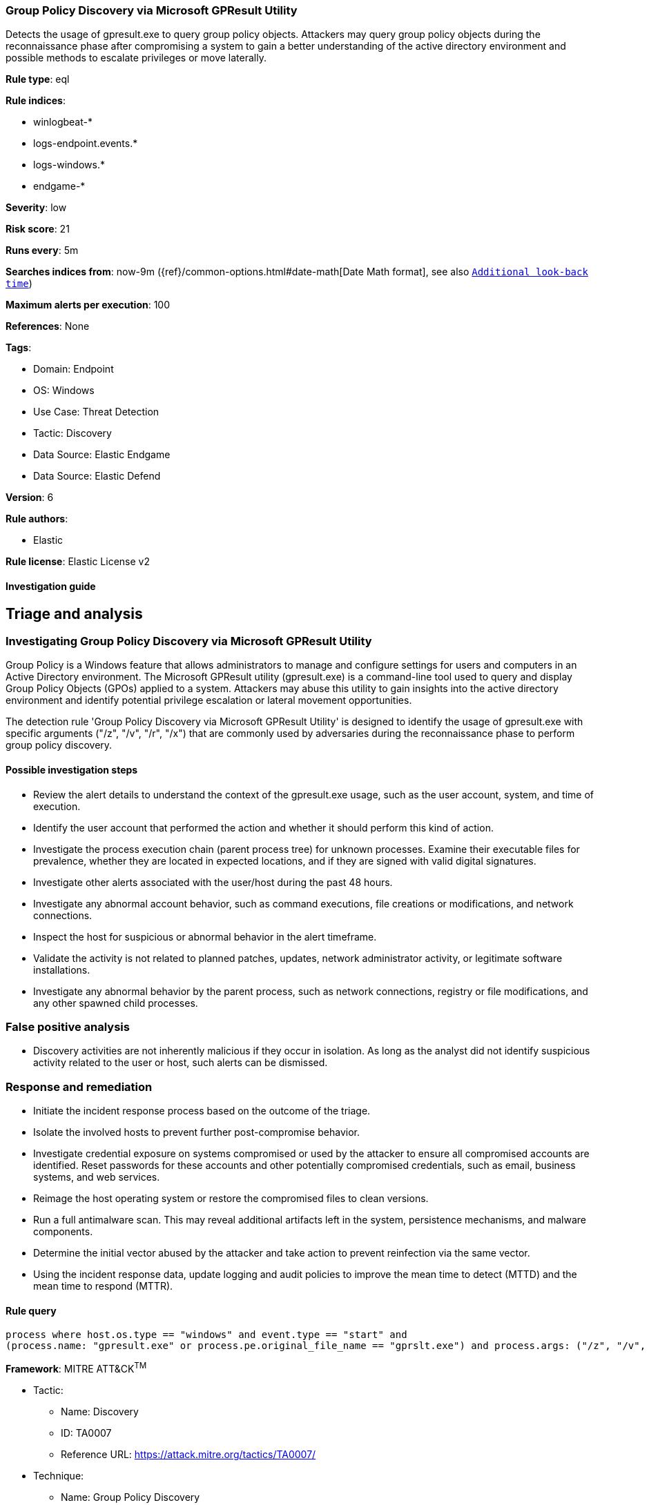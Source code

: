 [[group-policy-discovery-via-microsoft-gpresult-utility]]
=== Group Policy Discovery via Microsoft GPResult Utility

Detects the usage of gpresult.exe to query group policy objects. Attackers may query group policy objects during the reconnaissance phase after compromising a system to gain a better understanding of the active directory environment and possible methods to escalate privileges or move laterally.

*Rule type*: eql

*Rule indices*: 

* winlogbeat-*
* logs-endpoint.events.*
* logs-windows.*
* endgame-*

*Severity*: low

*Risk score*: 21

*Runs every*: 5m

*Searches indices from*: now-9m ({ref}/common-options.html#date-math[Date Math format], see also <<rule-schedule, `Additional look-back time`>>)

*Maximum alerts per execution*: 100

*References*: None

*Tags*: 

* Domain: Endpoint
* OS: Windows
* Use Case: Threat Detection
* Tactic: Discovery
* Data Source: Elastic Endgame
* Data Source: Elastic Defend

*Version*: 6

*Rule authors*: 

* Elastic

*Rule license*: Elastic License v2


==== Investigation guide



## Triage and analysis

### Investigating Group Policy Discovery via Microsoft GPResult Utility

Group Policy is a Windows feature that allows administrators to manage and configure settings for users and computers in an Active Directory environment. The Microsoft GPResult utility (gpresult.exe) is a command-line tool used to query and display Group Policy Objects (GPOs) applied to a system. Attackers may abuse this utility to gain insights into the active directory environment and identify potential privilege escalation or lateral movement opportunities.

The detection rule 'Group Policy Discovery via Microsoft GPResult Utility' is designed to identify the usage of gpresult.exe with specific arguments ("/z", "/v", "/r", "/x") that are commonly used by adversaries during the reconnaissance phase to perform group policy discovery.

#### Possible investigation steps

- Review the alert details to understand the context of the gpresult.exe usage, such as the user account, system, and time of execution.
- Identify the user account that performed the action and whether it should perform this kind of action.
- Investigate the process execution chain (parent process tree) for unknown processes. Examine their executable files for prevalence, whether they are located in expected locations, and if they are signed with valid digital signatures.
- Investigate other alerts associated with the user/host during the past 48 hours.
- Investigate any abnormal account behavior, such as command executions, file creations or modifications, and network connections.
- Inspect the host for suspicious or abnormal behavior in the alert timeframe.
- Validate the activity is not related to planned patches, updates, network administrator activity, or legitimate software installations.
- Investigate any abnormal behavior by the parent process, such as network connections, registry or file modifications, and any other spawned child processes.

### False positive analysis

- Discovery activities are not inherently malicious if they occur in isolation. As long as the analyst did not identify suspicious activity related to the user or host, such alerts can be dismissed.

### Response and remediation

- Initiate the incident response process based on the outcome of the triage.
- Isolate the involved hosts to prevent further post-compromise behavior.
- Investigate credential exposure on systems compromised or used by the attacker to ensure all compromised accounts are identified. Reset passwords for these accounts and other potentially compromised credentials, such as email, business systems, and web services.
- Reimage the host operating system or restore the compromised files to clean versions.
- Run a full antimalware scan. This may reveal additional artifacts left in the system, persistence mechanisms, and malware components.
- Determine the initial vector abused by the attacker and take action to prevent reinfection via the same vector.
- Using the incident response data, update logging and audit policies to improve the mean time to detect (MTTD) and the mean time to respond (MTTR).



==== Rule query


[source, js]
----------------------------------
process where host.os.type == "windows" and event.type == "start" and
(process.name: "gpresult.exe" or process.pe.original_file_name == "gprslt.exe") and process.args: ("/z", "/v", "/r", "/x")

----------------------------------

*Framework*: MITRE ATT&CK^TM^

* Tactic:
** Name: Discovery
** ID: TA0007
** Reference URL: https://attack.mitre.org/tactics/TA0007/
* Technique:
** Name: Group Policy Discovery
** ID: T1615
** Reference URL: https://attack.mitre.org/techniques/T1615/
